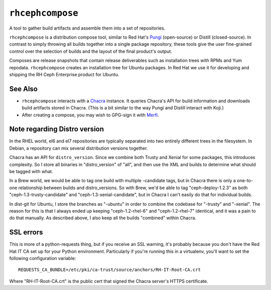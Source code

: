 ``rhcephcompose``
=================

.. image:: https://travis-ci.org/red-hat-storage/rhcephcompose.svg?branch=master
             :target: https://travis-ci.org/red-hat-storage/rhcephcompose

.. image:: https://badge.fury.io/py/rhcephcompose.svg
                :target: https://badge.fury.io/py/rhcephcompose

A tool to gather build artifacts and assemble them into a set of repositories.

``rhcephcompose`` is a distribution compose tool, similar to Red Hat's `Pungi
<https://pagure.io/pungi/>`_ (open-source) or Distill (closed-source). In
contrast to simply throwing all builds together into a single package
repository, these tools give the user fine-grained control over the selection
of builds and the layout of the final product's output.

Composes are release snapshots that contain release deliverables such as
installation trees with RPMs and Yum repodata. ``rhcephcompose`` creates an
installation tree for Ubuntu packages. In Red Hat we use it for developing and
shipping the RH Ceph Enterprise product for Ubuntu.


See Also
--------
* ``rhcephcompose`` interacts with a `Chacra
  <https://pypi.python.org/pypi/merfi>`_ instance. It queries Chacra's
  API for build information and downloads build artifacts stored in Chacra.
  (This is a bit similar to the way Pungi and Distill interact with Koji.)

* After creating a compose, you may wish to GPG-sign it with `Merfi
  <https://pypi.python.org/pypi/merfi>`_.


Note regarding Distro version
-----------------------------

In the RHEL world, el6 and el7 repositories are typically separated into two
entirely different trees in the filesystem. In Debian, a repository can mix
several distribution versions together.

Chacra has an API for ``distro_version``. Since we combine both Trusty and
Xenial for some packages, this introduces complexity. So I store all binaries
in "distro_version" of "all", and then use the XML and builds to determine what
should be tagged with what.

In a Brew world, we would be able to tag one build with multiple -candidate
tags, but in Chacra there is only a one-to-one relationship between builds and
distro_versions. So with Brew, we'd be able to tag "ceph-deploy-1.2.3" as both
"ceph-1.3-trusty-candidate" and "ceph-1.3-xenial-candidate", but in Chacra I
can't easily do that for individual builds.

In dist-git for Ubuntu, I store the branches as "-ubuntu" in order to combine
the codebase for "-trusty" and "-xenial". The reason for this is that I always
ended up keeping "ceph-1.2-rhel-6" and "ceph-1.2-rhel-7" identical, and it was
a pain to do that manually. As described above, I also keep all the builds
"combined" within Chacra.

SSL errors
----------

This is more of a python-requests thing, but if you receive an SSL warning,
it's probably because you don't have the Red Hat IT CA set up for your Python
environment. Particularly if you're running this in a virtualenv, you'll want
to set the following configuration variable::

    REQUESTS_CA_BUNDLE=/etc/pki/ca-trust/source/anchors/RH-IT-Root-CA.crt

Where "RH-IT-Root-CA.crt" is the public cert that signed the Chacra server's
HTTPS certificate.
